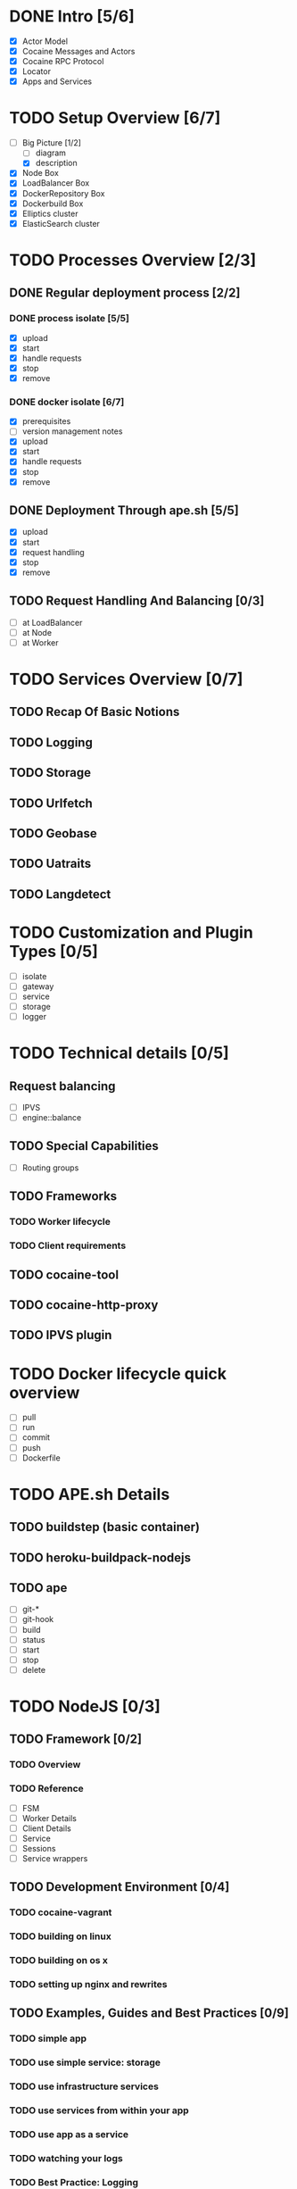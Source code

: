 #+TODO: TODO(t) | DONE(d)
#+TODO: REPORT(r) BUG(b) KNOWNCAUSE(k) | FIXED(f)
#+TODO: | CANCELED(c)
#+STARTUP: logdone

* DONE Intro [5/6]

- [X] Actor Model
- [X] Cocaine Messages and Actors
- [X] Cocaine RPC Protocol
- [X] Locator
- [X] Apps and Services

* TODO Setup Overview [6/7]
- [-] Big Picture [1/2]
  - [ ] diagram
  - [X] description
- [X] Node Box
- [X] LoadBalancer Box
- [X] DockerRepository Box
- [X] Dockerbuild Box
- [X] Elliptics cluster
- [X] ElasticSearch cluster


* TODO Processes Overview [2/3]
** DONE Regular deployment process [2/2]
*** DONE process isolate [5/5]
- [X] upload
- [X] start
- [X] handle requests
- [X] stop
- [X] remove

*** DONE docker isolate [6/7]
- [X] prerequisites
- [ ] version management notes
- [X] upload
- [X] start
- [X] handle requests
- [X] stop
- [X] remove

** DONE Deployment Through ape.sh [5/5]
- [X] upload
- [X] start
- [X] request handling
- [X] stop
- [X] remove

** TODO Request Handling And Balancing [0/3]
- [ ] at LoadBalancer
- [ ] at Node
- [ ] at Worker

* TODO Services Overview [0/7]
** TODO Recap Of Basic Notions
** TODO Logging
** TODO Storage
** TODO Urlfetch
** TODO Geobase
** TODO Uatraits
** TODO Langdetect

* TODO Customization and Plugin Types [0/5]
- [ ] isolate
- [ ] gateway
- [ ] service
- [ ] storage
- [ ] logger


* TODO Technical details [0/5]

** Request balancing
- [ ] IPVS
- [ ] engine::balance
** TODO Special Capabilities
- [ ] Routing groups

** TODO Frameworks
*** TODO Worker lifecycle
*** TODO Client requirements

** TODO cocaine-tool

** TODO cocaine-http-proxy

** TODO IPVS plugin

* TODO Docker lifecycle quick overview
- [ ] pull
- [ ] run
- [ ] commit
- [ ] push
- [ ] Dockerfile

* TODO APE.sh Details
** TODO buildstep (basic container)
** TODO heroku-buildpack-nodejs
** TODO ape
- [ ] git-*
- [ ] git-hook
- [ ] build
- [ ] status
- [ ] start
- [ ] stop
- [ ] delete

* TODO NodeJS [0/3]

** TODO Framework [0/2]

*** TODO Overview
*** TODO Reference
- [ ] FSM
- [ ] Worker Details
- [ ] Client Details
- [ ] Service
- [ ] Sessions
- [ ] Service wrappers


** TODO Development Environment [0/4]
*** TODO cocaine-vagrant
*** TODO building on linux
*** TODO building on os x
*** TODO setting up nginx and rewrites

** TODO Examples, Guides and Best Practices [0/9]
*** TODO simple app
*** TODO use simple service: storage
*** TODO use infrastructure services
*** TODO use services from within your app
*** TODO use app as a service
*** TODO watching your logs

*** TODO Best Practice: Logging
*** TODO Best Practice: handling client errors
*** TODO Best Practice: handling worker lifecycle events


